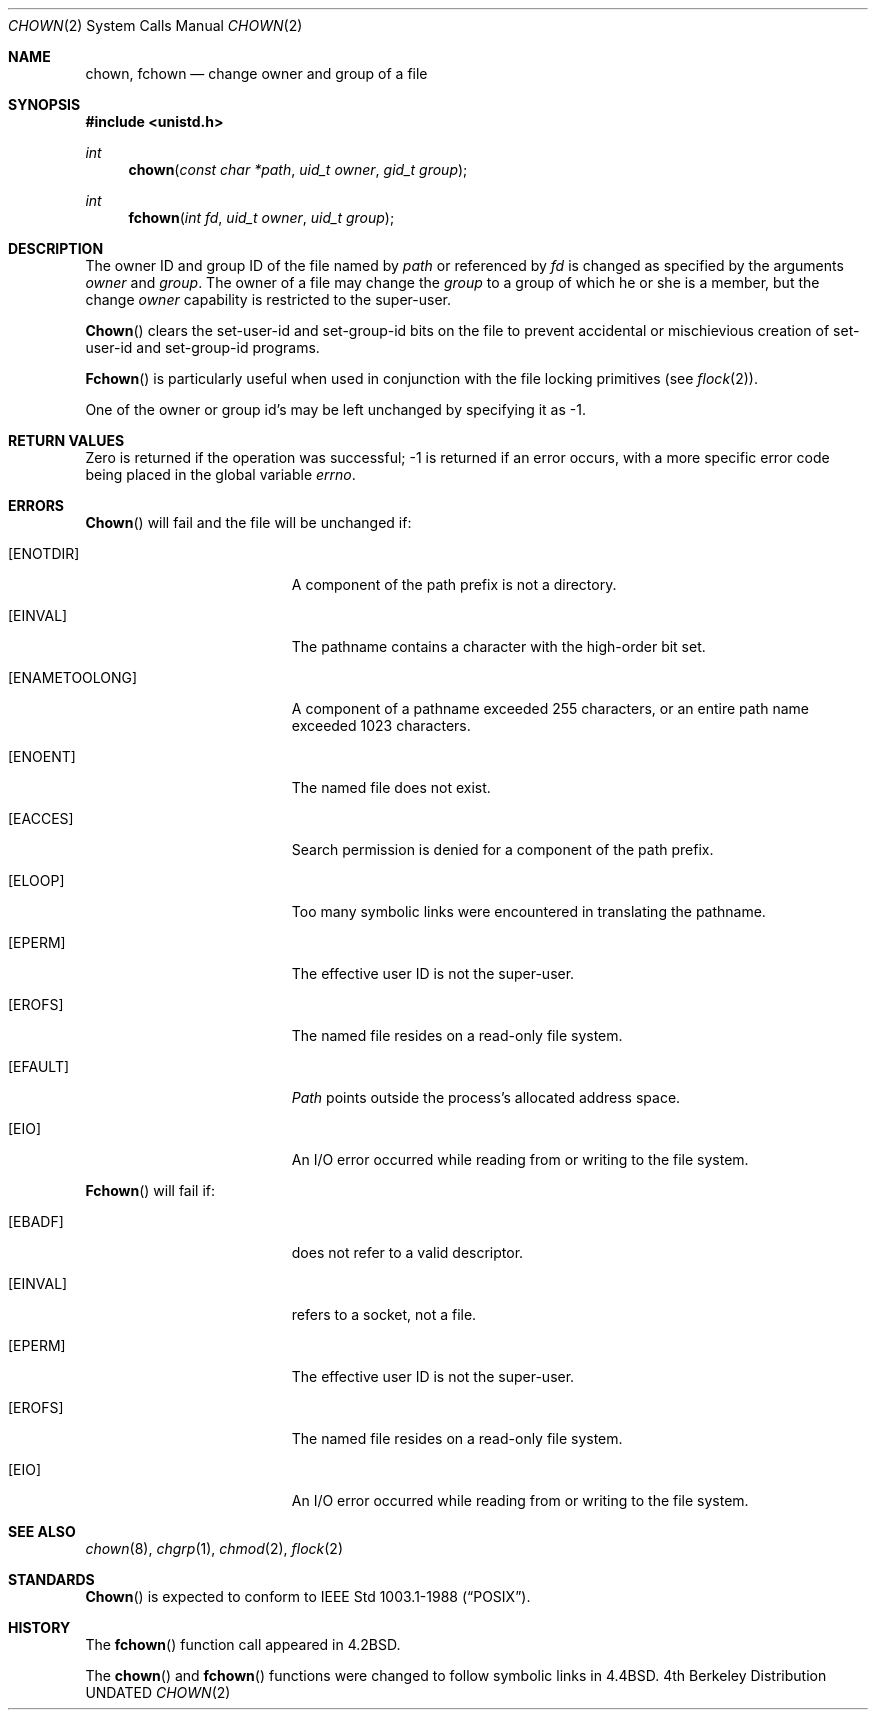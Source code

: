 .\" Copyright (c) 1980, 1991, 1993
.\"	The Regents of the University of California.  All rights reserved.
.\"
.\" %sccs.include.redist.man%
.\"
.\"     @(#)chown.2	8.3 (Berkeley) 03/28/94
.\"
.Dd 
.Dt CHOWN 2
.Os BSD 4
.Sh NAME
.Nm chown ,
.Nm fchown
.Nd change owner and group of a file
.Sh SYNOPSIS
.Fd #include <unistd.h>
.Ft int
.Fn chown "const char *path" "uid_t owner" "gid_t group"
.Ft int
.Fn fchown "int fd" "uid_t owner" "uid_t group"
.Sh DESCRIPTION
The owner ID and group ID of the file
named by
.Fa path
or referenced by
.Fa fd
is changed as specified by the arguments
.Fa owner
and 
.Fa group .
The owner of a file may change the
.Fa group
to a group of which
he or she is a member,
but the change
.Fa owner
capability is restricted to the super-user.
.Pp
.Fn Chown
clears the set-user-id and set-group-id bits
on the file
to prevent accidental or mischievious creation of
set-user-id and set-group-id programs.
.Pp
.Fn Fchown
is particularly useful when used in conjunction
with the file locking primitives (see
.Xr flock 2 ) .
.Pp
One of the owner or group id's
may be left unchanged by specifying it as -1.
.Sh RETURN VALUES
Zero is returned if the operation was successful;
-1 is returned if an error occurs, with a more specific
error code being placed in the global variable
.Va errno .
.Sh ERRORS
.Fn Chown
will fail and the file will be unchanged if:
.Bl -tag -width Er
.It Bq Er ENOTDIR
A component of the path prefix is not a directory.
.It Bq Er EINVAL
The pathname contains a character with the high-order bit set.
.It Bq Er ENAMETOOLONG
A component of a pathname exceeded 255 characters,
or an entire path name exceeded 1023 characters.
.It Bq Er ENOENT
The named file does not exist.
.It Bq Er EACCES
Search permission is denied for a component of the path prefix.
.It Bq Er ELOOP
Too many symbolic links were encountered in translating the pathname.
.It Bq Er EPERM
The effective user ID is not the super-user.
.It Bq Er EROFS
The named file resides on a read-only file system.
.It Bq Er EFAULT
.Fa Path
points outside the process's allocated address space.
.It Bq Er EIO
An I/O error occurred while reading from or writing to the file system.
.El
.Pp
.Fn Fchown
will fail if:
.Bl -tag -width Er
.It Bq Er EBADF
.Fa Fd
does not refer to a valid descriptor.
.It Bq Er EINVAL
.Fa Fd
refers to a socket, not a file.
.It Bq Er EPERM
The effective user ID is not the super-user.
.It Bq Er EROFS
The named file resides on a read-only file system.
.It Bq Er EIO
An I/O error occurred while reading from or writing to the file system.
.El
.Sh SEE ALSO
.Xr chown 8 ,
.Xr chgrp 1 ,
.Xr chmod 2 ,
.Xr flock 2
.Sh STANDARDS
.Fn Chown
is expected to conform to IEEE Std 1003.1-1988
.Pq Dq Tn POSIX .
.Sh HISTORY
The
.Fn fchown
function call
appeared in
.Bx 4.2 .
.Pp
The
.Fn chown
and
.Fn fchown
functions were changed to follow symbolic links in
.Bx 4.4 .
